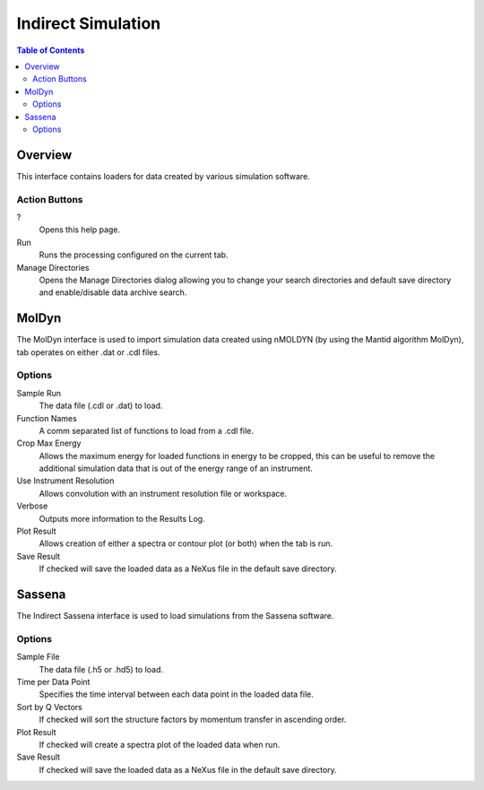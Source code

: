 Indirect Simulation
===================

.. contents:: Table of Contents
  :local:

Overview
--------

.. interface:: Simulation
  :align: right
  :width: 350

This interface contains loaders for data created by various simulation software.

Action Buttons
~~~~~~~~~~~~~~

?
  Opens this help page.

Run
  Runs the processing configured on the current tab.

Manage Directories
  Opens the Manage Directories dialog allowing you to change your search directories
  and default save directory and enable/disable data archive search.

MolDyn
------

.. interface:: Simulation
  :widget: molDyn

The MolDyn interface is used to import simulation data created using nMOLDYN (by
using the Mantid algorithm MolDyn), tab operates on either .dat or .cdl files.

Options
~~~~~~~

Sample Run
  The data file (.cdl or .dat) to load.

Function Names
  A comm separated list of functions to load from a .cdl file.

Crop Max Energy
  Allows the maximum energy for loaded functions in energy to be cropped, this
  can be useful to remove the additional simulation data that is out of the
  energy range of an instrument.

Use Instrument Resolution
  Allows convolution with an instrument resolution file or workspace.

Verbose
  Outputs more information to the Results Log.

Plot Result
  Allows creation of either a spectra or contour plot (or both) when the tab
  is run.

Save Result
  If checked will save the loaded data as a NeXus file in the default save
  directory.

Sassena
-------

.. interface:: Simulation
  :widget: sassena

The Indirect Sassena interface is used to load simulations from the Sassena
software.

Options
~~~~~~~

Sample File
  The data file (.h5 or .hd5) to load.

Time per Data Point
  Specifies the time interval between each data point in the loaded data file.

Sort by Q Vectors
  If checked will sort the structure factors by momentum transfer in ascending
  order.

Plot Result
  If checked will create a spectra plot of the loaded data when run.

Save Result
  If checked will save the loaded data as a NeXus file in the default save
  directory.

.. categories:: Interfaces Indirect
